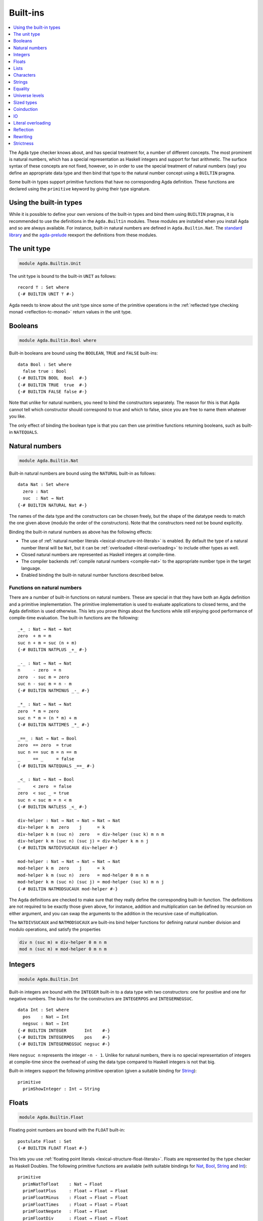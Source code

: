..
  ::
  {-# OPTIONS --rewriting #-}
  module language.built-ins where

  data Maybe (A : Set) : Set where
    just : A → Maybe A
    nothing : Maybe A

  postulate String : Set
  {-# BUILTIN STRING String #-}

  data ⊥ : Set where

  record _×_ (A B : Set) : Set where
    constructor _,_
    field proj₁ : A
          proj₂ : B
  open _×_ public

.. _built-ins:

*********
Built-ins
*********

.. contents::
   :depth: 1
   :local:

The Agda type checker knows about, and has special treatment for, a number of
different concepts. The most prominent is natural numbers, which has a special
representation as Haskell integers and support for fast arithmetic. The surface
syntax of these concepts are not fixed, however, so in order to use the special
treatment of natural numbers (say) you define an appropriate data type and then
bind that type to the natural number concept using a ``BUILTIN`` pragma.

Some built-in types support primitive functions that have no corresponding Agda
definition. These functions are declared using the ``primitive`` keyword by
giving their type signature.

Using the built-in types
------------------------

While it is possible to define your own versions of the built-in types and bind
them using ``BUILTIN`` pragmas, it is recommended to use the definitions in the
``Agda.Builtin`` modules. These modules are installed when you install Agda and
so are always available. For instance, built-in natural numbers are defined in
``Agda.Builtin.Nat``. The `standard library <std-lib_>`_ and the agda-prelude_
reexport the definitions from these modules.

.. _agda-prelude: https://github.com/UlfNorell/agda-prelude
.. _std-lib: https://github.com/agda/agda-stdlib

.. _built-in-unit:

The unit type
-------------

.. code-block:: agda

  module Agda.Builtin.Unit

The unit type is bound to the built-in ``UNIT`` as follows::

  record ⊤ : Set where
  {-# BUILTIN UNIT ⊤ #-}

Agda needs to know about the unit type since some of the primitive operations
in the :ref:`reflected type checking monad <reflection-tc-monad>` return values
in the unit type.

.. _built-in-bool:

Booleans
--------

.. code-block:: agda

  module Agda.Builtin.Bool where

Built-in booleans are bound using the ``BOOLEAN``, ``TRUE`` and ``FALSE`` built-ins::

  data Bool : Set where
    false true : Bool
  {-# BUILTIN BOOL  Bool  #-}
  {-# BUILTIN TRUE  true  #-}
  {-# BUILTIN FALSE false #-}

Note that unlike for natural numbers, you need to bind the constructors
separately. The reason for this is that Agda cannot tell which constructor
should correspond to true and which to false, since you are free to name them
whatever you like.

The only effect of binding the boolean type is that you can then use primitive
functions returning booleans, such as built-in ``NATEQUALS``.

..
  ::
  infixl 1 if_then_else_
  if_then_else_ : {A : Set} → Bool → A → A → A
  if true then x else _ = x
  if false then _ else y = y


.. _built-in-nat:

Natural numbers
---------------

.. code-block:: agda

  module Agda.Builtin.Nat

Built-in natural numbers are bound using the ``NATURAL`` built-in as follows::

  data Nat : Set where
    zero : Nat
    suc  : Nat → Nat
  {-# BUILTIN NATURAL Nat #-}

The names of the data type and the constructors can be chosen freely, but the
shape of the datatype needs to match the one given above (modulo the order of
the constructors). Note that the constructors need not be bound explicitly.

Binding the built-in natural numbers as above has the following effects:

- The use of :ref:`natural number literals <lexical-structure-int-literals>` is
  enabled. By default the type of a natural number literal will be ``Nat``, but
  it can be :ref:`overloaded <literal-overloading>` to include other types as
  well.
- Closed natural numbers are represented as Haskell integers at compile-time.
- The compiler backends :ref:`compile natural numbers <compile-nat>` to the
  appropriate number type in the target language.
- Enabled binding the built-in natural number functions described below.

Functions on natural numbers
~~~~~~~~~~~~~~~~~~~~~~~~~~~~

There are a number of built-in functions on natural numbers. These are special
in that they have both an Agda definition and a primitive implementation. The
primitive implementation is used to evaluate applications to closed terms, and
the Agda definition is used otherwise. This lets you prove things about the
functions while still enjoying good performance of compile-time evaluation. The
built-in functions are the following::

  _+_ : Nat → Nat → Nat
  zero  + m = m
  suc n + m = suc (n + m)
  {-# BUILTIN NATPLUS _+_ #-}

  _-_ : Nat → Nat → Nat
  n     - zero  = n
  zero  - suc m = zero
  suc n - suc m = n - m
  {-# BUILTIN NATMINUS _-_ #-}

  _*_ : Nat → Nat → Nat
  zero  * m = zero
  suc n * m = (n * m) + m
  {-# BUILTIN NATTIMES _*_ #-}

  _==_ : Nat → Nat → Bool
  zero  == zero  = true
  suc n == suc m = n == m
  _     == _     = false
  {-# BUILTIN NATEQUALS _==_ #-}

  _<_ : Nat → Nat → Bool
  _     < zero  = false
  zero  < suc _ = true
  suc n < suc m = n < m
  {-# BUILTIN NATLESS _<_ #-}

  div-helper : Nat → Nat → Nat → Nat → Nat
  div-helper k m  zero    j      = k
  div-helper k m (suc n)  zero   = div-helper (suc k) m n m
  div-helper k m (suc n) (suc j) = div-helper k m n j
  {-# BUILTIN NATDIVSUCAUX div-helper #-}

  mod-helper : Nat → Nat → Nat → Nat → Nat
  mod-helper k m  zero    j      = k
  mod-helper k m (suc n)  zero   = mod-helper 0 m n m
  mod-helper k m (suc n) (suc j) = mod-helper (suc k) m n j
  {-# BUILTIN NATMODSUCAUX mod-helper #-}

The Agda definitions are checked to make sure that they really define the
corresponding built-in function. The definitions are not required to be exactly
those given above, for instance, addition and multiplication can be defined by
recursion on either argument, and you can swap the arguments to the addition in
the recursive case of multiplication.

The ``NATDIVSUCAUX`` and ``NATMODSUCAUX`` are built-ins bind helper functions
for defining natural number division and modulo operations, and satisfy the
properties

.. code-block:: agda

  div n (suc m) ≡ div-helper 0 m n m
  mod n (suc m) ≡ mod-helper 0 m n m

Integers
--------

.. code-block:: agda

  module Agda.Builtin.Int

Built-in integers are bound with the ``INTEGER`` built-in to a data type with
two constructors: one for positive and one for negative numbers. The built-ins
for the constructors are ``INTEGERPOS`` and ``INTEGERNEGSUC``.

::

  data Int : Set where
    pos    : Nat → Int
    negsuc : Nat → Int
  {-# BUILTIN INTEGER       Int    #-}
  {-# BUILTIN INTEGERPOS    pos    #-}
  {-# BUILTIN INTEGERNEGSUC negsuc #-}

Here ``negsuc n`` represents the integer ``-n - 1``. Unlike for natural
numbers, there is no special representation of integers at compile-time since
the overhead of using the data type compared to Haskell integers is not that
big.

Built-in integers support the following primitive operation (given a suitable
binding for `String <Strings_>`_)::

  primitive
    primShowInteger : Int → String

.. _built-in-float:

Floats
------

.. code-block:: agda

  module Agda.Builtin.Float

Floating point numbers are bound with the ``FLOAT`` built-in::

  postulate Float : Set
  {-# BUILTIN FLOAT Float #-}

This lets you use :ref:`floating point literals <lexical-structure-float-literals>`.
Floats are represented by the type checker as Haskell Doubles. The following
primitive functions are available (with suitable bindings for `Nat <Natural
numbers_>`_, `Bool <Booleans_>`_, `String <Strings_>`_ and `Int
<Integers_>`_)::

  primitive
    primNatToFloat    : Nat → Float
    primFloatPlus     : Float → Float → Float
    primFloatMinus    : Float → Float → Float
    primFloatTimes    : Float → Float → Float
    primFloatNegate   : Float → Float
    primFloatDiv      : Float → Float → Float
    primFloatEquality : Float → Float → Bool
    primFloatLess     : Float → Float → Bool
    primRound         : Float → Int
    primFloor         : Float → Int
    primCeiling       : Float → Int
    primExp           : Float → Float
    primLog           : Float → Float
    primSin           : Float → Float
    primCos           : Float → Float
    primTan           : Float → Float
    primASin          : Float → Float
    primACos          : Float → Float
    primATan          : Float → Float
    primATan2         : Float → Float → Float
    primShowFloat     : Float → String

These are implemented by the corresponding Haskell functions with a few
exceptions:

- ``primFloatEquality NaN NaN`` returns ``true``.
- ``primFloatEquality 0.0 -0.0`` returns ``false``.
- ``primFloatLess`` sorts ``NaN`` below everything but negative infinity.

This is to allow decidable equality and proof carrying comparisons on floating
point numbers.

Lists
-----

.. code-block:: agda

  module Agda.Builtin.List

Built-in lists are bound using the ``LIST``, ``NIL`` and ``CONS`` built-ins::

  data List {a} (A : Set a) : Set a where
    []  : List A
    _∷_ : (x : A) (xs : List A) → List A
  {-# BUILTIN LIST List #-}
  {-# BUILTIN NIL  []   #-}
  {-# BUILTIN CONS _∷_  #-}
  infixr 5 _∷_

Even though Agda could easily tell which constructor is ``NIL`` and which is
``CONS`` you still have to bind them separately.

As with booleans, the only effect of binding the ``LIST`` built-in is to let
you use primitive functions working with lists, such as ``primStringToList``
and ``primStringFromList``.

.. _built-in-char:

Characters
----------

.. code-block:: agda

  module Agda.Builtin.Char

The character type is bound with the ``CHARACTER`` built-in::

  postulate Char : Set
  {-# BUILTIN CHAR Char #-}

Binding the character type lets you use :ref:`character literals
<lexical-structure-char-literals>`. The following primitive functions are
available on characters (given suitable bindings for `Bool <Booleans_>`_,
`Nat <Natural numbers_>`_ and `String <Strings_>`_)::

  primitive
    primIsLower    : Char → Bool
    primIsDigit    : Char → Bool
    primIsAlpha    : Char → Bool
    primIsSpace    : Char → Bool
    primIsAscii    : Char → Bool
    primIsLatin1   : Char → Bool
    primIsPrint    : Char → Bool
    primIsHexDigit : Char → Bool
    primToUpper    : Char → Char
    primToLower    : Char → Char
    primCharToNat  : Char → Nat
    primNatToChar  : Nat → Char
    primShowChar   : Char → String

These functions are implemented by the corresponding Haskell functions from
`Data.Char <data-char_>`_ (``ord`` and ``chr`` for ``primCharToNat`` and
``primNatToChar``). To make ``primNatToChar`` total ``chr`` is applied to the
natural number modulo ``0x110000``.

.. _data-char: https://hackage.haskell.org/package/base-4.8.1.0/docs/Data-Char.html

.. _built-in-string:

Strings
-------

.. code-block:: agda

  module Agda.Builtin.String

The string type is bound with the ``STRING`` built-in:

.. code-block:: agda

  postulate String : Set
  {-# BUILTIN STRING String #-}

Binding the string type lets you use :ref:`string literals
<lexical-structure-string-literals>`. The following primitive functions are
available on strings (given suitable bindings for `Bool <Booleans_>`_, `Char
<Characters_>`_ and `List <Lists_>`_)::

  postulate primStringToList   : String → List Char
  postulate primStringFromList : List Char → String
  postulate primStringAppend   : String → String → String
  postulate primStringEquality : String → String → Bool
  postulate primShowString     : String → String

String literals can be :ref:`overloaded <overloaded-strings>`.

.. _built-in-equality:

Equality
--------

.. code-block:: agda

  module Agda.Builtin.Equality

The identity type can be bound to the built-in ``EQUALITY`` as follows::

  infix 4 _≡_
  data _≡_ {a} {A : Set a} (x : A) : A → Set a where
    refl : x ≡ x
  {-# BUILTIN EQUALITY _≡_  #-}
  {-# BUILTIN REFL     refl #-}

This lets you use proofs of type ``lhs ≡ rhs`` in the :ref:`rewrite
construction <with-rewrite>`.

primTrustMe
~~~~~~~~~~~

.. code-block:: agda

  module Agda.Builtin.TrustMe

Binding the built-in equality type also enables the ``primTrustMe`` primitive::

  primitive
    primTrustMe : ∀ {a} {A : Set a} {x y : A} → x ≡ y

As can be seen from the type, ``primTrustMe`` must be used with the utmost care
to avoid inconsistencies.  What makes it different from a postulate is that if
``x`` and ``y`` are actually definitionally equal, ``primTrustMe`` reduces to
``refl``. One use of ``primTrustMe`` is to lift the primitive boolean equality
on built-in types like `String <Strings_>`_ to something that returns a proof
object::

  eqString : (a b : String) → Maybe (a ≡ b)
  eqString a b = if primStringEquality a b
                 then just primTrustMe
                 else nothing

With this definition ``eqString "foo" "foo"`` computes to ``just refl``.
Another use case is to erase computationally expensive equality proofs and
replace them by ``primTrustMe``::

  eraseEquality : ∀ {a} {A : Set a} {x y : A} → x ≡ y → x ≡ y
  eraseEquality _ = primTrustMe

Universe levels
---------------

.. code-block:: agda

  module Agda.Primitive

:ref:`Universe levels <universe-levels>` are also declared using ``BUILTIN``
pragmas. In contrast to the ``Agda.Builtin`` modules, the ``Agda.Primitive`` module
is auto-imported and thus it is not possible to change the level built-ins. For
reference these are the bindings::

  postulate
    Level : Set
    lzero : Level
    lsuc  : Level → Level
    _⊔_   : Level → Level → Level

..
  This code cannot be typechecked because the identifiers are already bound
  in Agda.Primitive and are auto-imported.

.. code-block:: agda

  {-# BUILTIN LEVEL     Level #-}
  {-# BUILTIN LEVELZERO lzero #-}
  {-# BUILTIN LEVELSUC  lsuc  #-}
  {-# BUILTIN LEVELMAX  _⊔_   #-}

Sized types
-----------

.. code-block:: agda

  module Agda.Builtin.Size

The built-ins for :ref:`sized types <sized-types>` are different from other
built-ins in that the names are defined by the ``BUILTIN`` pragma. Hence, to
bind the size primitives it is enough to write::

  {-# BUILTIN SIZEUNIV SizeUniv #-}  --  SizeUniv : SizeUniv
  {-# BUILTIN SIZE     Size     #-}  --  Size     : SizeUniv
  {-# BUILTIN SIZELT   Size<_   #-}  --  Size<_   : ..Size → SizeUniv
  {-# BUILTIN SIZESUC  ↑_       #-}  --  ↑_       : Size → Size
  {-# BUILTIN SIZEINF   ω       #-}  --  ω        : Size
  {-# BUILTIN SIZEMAX  _⊔ˢ_     #-}  --  _⊔ˢ_     : Size → Size → Size

Coinduction
-----------

.. code-block:: agda

  module Agda.Builtin.Coinduction

The following built-ins are used for coinductive definitions::

  postulate
    ∞  : ∀ {a} (A : Set a) → Set a
    ♯_ : ∀ {a} {A : Set a} → A → ∞ A
    ♭  : ∀ {a} {A : Set a} → ∞ A → A
  {-# BUILTIN INFINITY ∞  #-}
  {-# BUILTIN SHARP    ♯_ #-}
  {-# BUILTIN FLAT     ♭  #-}

See :ref:`coinduction` for more information.

IO
--

.. code-block:: agda

  module Agda.Builtin.IO

The sole purpose of binding the built-in ``IO`` type is to let Agda check that
the ``main`` function has the right type (see :ref:`compilers`).

::

  postulate IO : Set → Set
  {-# BUILTIN IO IO #-}

Literal overloading
-------------------

.. code-block:: agda

  module Agda.Builtin.FromNat
  module Agda.Builtin.FromNeg
  module Agda.Builtin.FromString

The machinery for :ref:`overloading literals <literal-overloading>` uses
built-ins for the conversion functions.

Reflection
----------

.. code-block:: agda

  module Agda.Builtin.Reflection

The reflection machinery has built-in types for representing Agda programs. See
:doc:`reflection` for a detailed description.

Rewriting
---------

The experimental and totally unsafe :doc:`rewriting machinery <rewriting>` (not
to be confused with the :ref:`rewrite construct <with-rewrite>`) has a built-in
``REWRITE`` for the rewriting relation::

  postulate _↦_ : ∀ {a} {A : Set a} → A → A → Set a
  {-# BUILTIN REWRITE _↦_ #-}

There is no ``Agda.Builtin`` module for the rewrite relation since different
rewriting experiments typically want different relations.

Strictness
----------

.. code-block:: agda

  module Agda.Builtin.Strict

There are two primitives for controlling evaluation order::

  primitive
    primForce      : ∀ {a b} {A : Set a} {B : A → Set b} (x : A) → (∀ x → B x) → B x
    primForceLemma : ∀ {a b} {A : Set a} {B : A → Set b} (x : A) (f : ∀ x → B x) → primForce x f ≡ f x

where ``_≡_`` is the `built-in equality <built-in-equality_>`_. At compile-time
``primForce x f`` evaluates to ``f x`` when ``x`` is in weak head normal form (whnf),
i.e. one of the following:

  - a constructor application
  - a literal
  - a lambda abstraction
  - a type constructor application (data or record type)
  - a function type
  - a universe (``Set _``)

Similarly ``primForceLemma x f``, which lets you reason about programs using
``primForce``, evaluates to ``refl`` when ``x`` is in whnf.  At run-time,
``primForce e f`` is compiled (by the GHC and UHC :ref:`backends <compilers>`)
to ``let x = e in seq x (f x)``.

For example, consider the following function::

  -- pow’ n a = a 2ⁿ
  pow’ : Nat → Nat → Nat
  pow’ zero    a = a
  pow’ (suc n) a = pow’ n (a + a)

At compile-time this will be exponential, due to call-by-name evaluation, and
at run-time there is a space leak caused by unevaluated ``a + a`` thunks. Both
problems can be fixed with ``primForce``::

  infixr 0 _$!_
  _$!_ : ∀ {a b} {A : Set a} {B : A → Set b} → (∀ x → B x) → ∀ x → B x
  f $! x = primForce x f

  -- pow n a = a 2ⁿ
  pow : Nat → Nat → Nat
  pow zero    a = a
  pow (suc n) a =  pow n $! a + a
